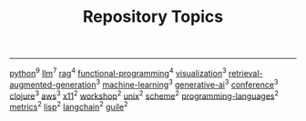 #+TITLE: Repository Topics
#+OPTIONS: ^:{} toc:nil

-----

[[https://github.com/search?q=topic%3Apython&type=repositories][python]]^{9}
[[https://github.com/search?q=topic%3Allm&type=repositories][llm]]^{7}
[[https://github.com/search?q=topic%3Arag&type=repositories][rag]]^{4}
[[https://github.com/search?q=topic%3Afunctional-programming&type=repositories][functional-programming]]^{4}
[[https://github.com/search?q=topic%3Avisualization&type=repositories][visualization]]^{3}
[[https://github.com/search?q=topic%3Aretrieval-augmented-generation&type=repositories][retrieval-augmented-generation]]^{3}
[[https://github.com/search?q=topic%3Amachine-learning&type=repositories][machine-learning]]^{3}
[[https://github.com/search?q=topic%3Agenerative-ai&type=repositories][generative-ai]]^{3}
[[https://github.com/search?q=topic%3Aconference&type=repositories][conference]]^{3}
[[https://github.com/search?q=topic%3Aclojure&type=repositories][clojure]]^{3}
[[https://github.com/search?q=topic%3Aaws&type=repositories][aws]]^{3}
[[https://github.com/search?q=topic%3Ax11&type=repositories][x11]]^{2}
[[https://github.com/search?q=topic%3Aworkshop&type=repositories][workshop]]^{2}
[[https://github.com/search?q=topic%3Aunix&type=repositories][unix]]^{2}
[[https://github.com/search?q=topic%3Ascheme&type=repositories][scheme]]^{2}
[[https://github.com/search?q=topic%3Aprogramming-languages&type=repositories][programming-languages]]^{2}
[[https://github.com/search?q=topic%3Ametrics&type=repositories][metrics]]^{2}
[[https://github.com/search?q=topic%3Alisp&type=repositories][lisp]]^{2}
[[https://github.com/search?q=topic%3Alangchain&type=repositories][langchain]]^{2}
[[https://github.com/search?q=topic%3Aguile&type=repositories][guile]]^{2}

